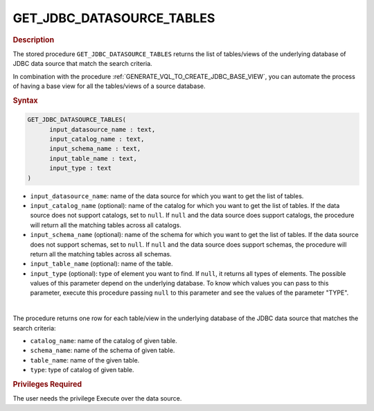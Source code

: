 ================================================
GET_JDBC_DATASOURCE_TABLES
================================================

.. rubric:: Description

The stored procedure ``GET_JDBC_DATASOURCE_TABLES`` returns the list of tables/views of the underlying database of JDBC data source that match the search criteria.

In combination with the procedure :ref:`GENERATE_VQL_TO_CREATE_JDBC_BASE_VIEW`, you can automate the process of having
a base view for all the tables/views of a source database.

.. rubric:: Syntax

.. code-block:: bnf

   GET_JDBC_DATASOURCE_TABLES(
         input_datasource_name : text,
         input_catalog_name : text,
         input_schema_name : text,
         input_table_name : text,
         input_type : text
   )

-  ``input_datasource_name``: name of the data source for which you want to get the list of tables.
-  ``input_catalog_name`` (optional): name of the catalog for which you want to get the list of tables. If the data source does not support catalogs, set to ``null``. If ``null`` and the data source does support catalogs, the procedure will return all the matching tables across all catalogs.
-  ``input_schema_name`` (optional): name of the schema for which you want to get the list of tables. If the data source does not support schemas, set to ``null``. If ``null`` and the data source does support schemas, the procedure will return all the matching tables across all schemas.
-  ``input_table_name`` (optional): name of the table.
-  ``input_type`` (optional): type of element you want to find. If ``null``, it returns all types of elements. The possible values of this parameter depend on the underlying database. To know which values you can pass to this parameter, execute this procedure passing ``null`` to this parameter and see the values of the parameter "TYPE".

|

The procedure returns one row for each table/view in the underlying database of the JDBC data source that matches the search criteria:

-  ``catalog_name``: name of the catalog of given table.
-  ``schema_name``: name of the schema of given table.
-  ``table_name``: name of the given table.
-  ``type``: type of catalog of given table.

.. rubric:: Privileges Required

The user needs the privilege Execute over the data source.